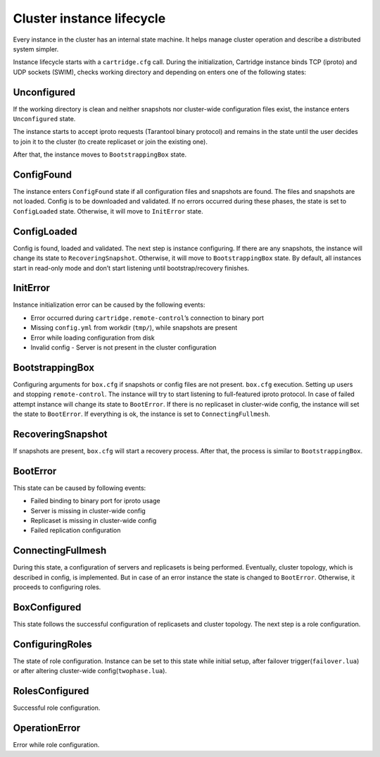 ..  _cartridge-state-machine:

--------------------------
Cluster instance lifecycle
--------------------------

Every instance in the cluster has an internal state machine.
It helps manage cluster operation and describe a distributed system
simpler.

..  uml::  ./uml/state-machine.puml


Instance lifecycle starts with a ``cartridge.cfg`` call.
During the initialization,
Cartridge instance binds TCP (iproto) and UDP sockets
(SWIM), checks working directory and depending on enters one
of the following states:

..  uml::  ./uml/InitialState.puml

~~~~~~~~~~~~
Unconfigured
~~~~~~~~~~~~

If the working directory is clean and neither snapshots nor cluster-wide
configuration files exist, the instance enters ``Unconfigured`` state.

The instance starts to accept iproto requests (Tarantool binary
protocol) and remains in the state until the user decides to join it to the
cluster (to create replicaset or join the existing one).

After that, the instance moves to ``BootstrappingBox`` state.

..  uml::  ./uml/Unconfigured.puml


~~~~~~~~~~~
ConfigFound
~~~~~~~~~~~


The instance enters ``ConfigFound`` state if all configuration files and
snapshots are found. The files and snapshots are not loaded.
Config is to be downloaded and validated. If no errors occurred during these
phases, the state is set to ``ConfigLoaded``  state.
Otherwise, it will move to ``InitError`` state.

..  uml::  ./uml/ConfigFound.puml


~~~~~~~~~~~~
ConfigLoaded
~~~~~~~~~~~~


Config is found, loaded and validated. The next step is instance
configuring. If there are any snapshots, the instance will change its
state to ``RecoveringSnapshot``. Otherwise, it will move to
``BootstrappingBox`` state. By default, all instances start in read-only mode
and don’t start listening until bootstrap/recovery finishes.

..  uml::  ./uml/ConfigLoaded.puml


~~~~~~~~~
InitError
~~~~~~~~~


Instance initialization error can be caused by the following events:

*  Error occurred during ``cartridge.remote-control``\ ’s connection to
   binary port
*  Missing ``config.yml`` from workdir (``tmp/``), while snapshots are
   present
*  Error while loading configuration from disk
*  Invalid config - Server is not present in the cluster configuration

~~~~~~~~~~~~~~~~
BootstrappingBox
~~~~~~~~~~~~~~~~


Configuring arguments for ``box.cfg`` if snapshots or config files are
not present. ``box.cfg`` execution. Setting up users and stopping
``remote-control``. The instance will try to start listening to full-featured
iproto protocol. In case of failed attempt instance will change its
state to ``BootError``. If there is no replicaset in cluster-wide
config, the instance will set the state to ``BootError``. If
everything is ok, the instance is set to ``ConnectingFullmesh``.

..  uml::  ./uml/Recovery.puml

~~~~~~~~~~~~~~~~~~
RecoveringSnapshot
~~~~~~~~~~~~~~~~~~


If snapshots are present, ``box.cfg`` will start a recovery process.
After that, the process is similar to ``BootstrappingBox``.

~~~~~~~~~
BootError
~~~~~~~~~


This state can be caused by following events:

*  Failed binding to binary port for iproto usage
*  Server is missing in cluster-wide config
*  Replicaset is missing in cluster-wide config
*  Failed replication configuration

~~~~~~~~~~~~~~~~~~
ConnectingFullmesh
~~~~~~~~~~~~~~~~~~


During this state, a configuration of servers and replicasets is being
performed. Eventually, cluster topology, which is described in config, is
implemented. But in case of an error instance the state is changed to
``BootError``. Otherwise, it proceeds to configuring roles.

..  uml::  ./uml/ConnectingFullmesh.puml


~~~~~~~~~~~~~
BoxConfigured
~~~~~~~~~~~~~


This state follows the successful configuration of replicasets and cluster
topology. The next step is a role configuration.

~~~~~~~~~~~~~~~~
ConfiguringRoles
~~~~~~~~~~~~~~~~


The state of role configuration. Instance can be set to this state while
initial setup, after failover trigger(``failover.lua``) or after
altering cluster-wide config(``twophase.lua``).

..  uml:: ./uml/ConfiguringRoles.puml


~~~~~~~~~~~~~~~
RolesConfigured
~~~~~~~~~~~~~~~

Successful role configuration.

~~~~~~~~~~~~~~
OperationError
~~~~~~~~~~~~~~

Error while role configuration.
